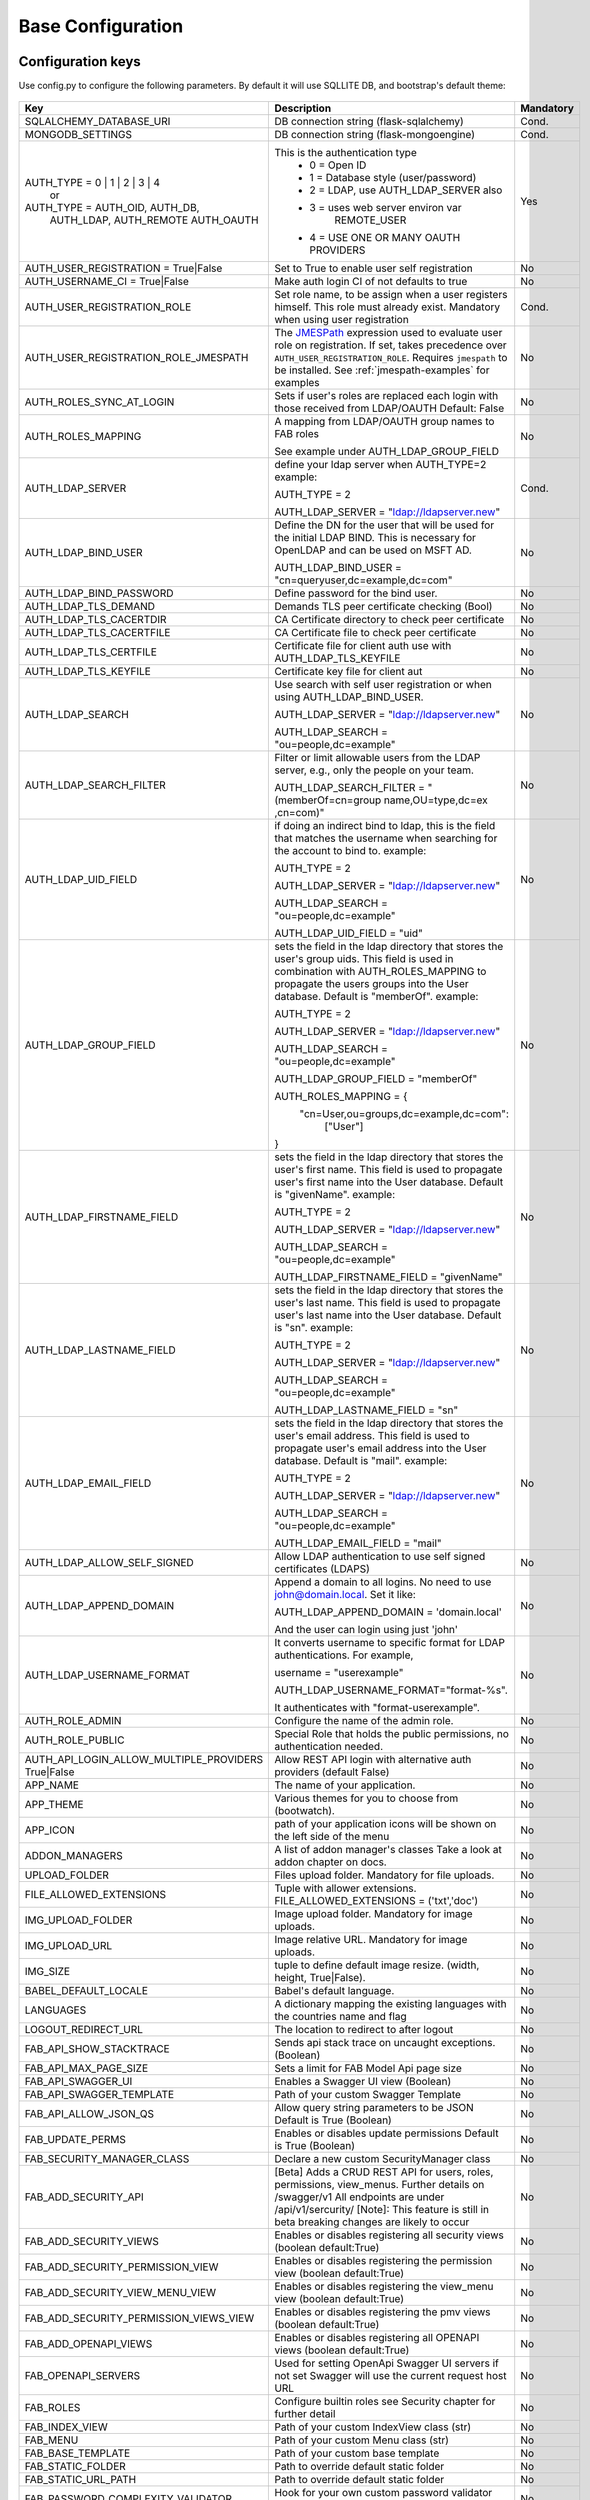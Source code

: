 Base Configuration
==================

Configuration keys
------------------

Use config.py to configure the following parameters. By default it will use SQLLITE DB, and bootstrap's default theme:

    .. cssclass:: table-bordered table-hover

+----------------------------------------+--------------------------------------------+-----------+
| Key                                    | Description                                | Mandatory |
+========================================+============================================+===========+
| SQLALCHEMY_DATABASE_URI                | DB connection string (flask-sqlalchemy)    |   Cond.   |
+----------------------------------------+--------------------------------------------+-----------+
| MONGODB_SETTINGS                       | DB connection string (flask-mongoengine)   |   Cond.   |
+----------------------------------------+--------------------------------------------+-----------+
| AUTH_TYPE = 0 | 1 | 2 | 3 | 4          | This is the authentication type            |   Yes     |
|           or                           |  - 0 = Open ID                             |           |
| AUTH_TYPE = AUTH_OID, AUTH_DB,         |  - 1 = Database style (user/password)      |           |
|            AUTH_LDAP, AUTH_REMOTE      |  - 2 = LDAP, use AUTH_LDAP_SERVER also     |           |
|            AUTH_OAUTH                  |  - 3 = uses web server environ var         |           |
|                                        |        REMOTE_USER                         |           |
|                                        |  - 4 = USE ONE OR MANY OAUTH PROVIDERS     |           |
+----------------------------------------+--------------------------------------------+-----------+
| AUTH_USER_REGISTRATION =               | Set to True to enable user self            |   No      |
| True|False                             | registration                               |           |
+----------------------------------------+--------------------------------------------+-----------+
| AUTH_USERNAME_CI =                     | Make auth login CI of not defaults to true |   No      |
| True|False                             |                                            |           |
+----------------------------------------+--------------------------------------------+-----------+
| AUTH_USER_REGISTRATION_ROLE            | Set role name, to be assign when a user    |   Cond.   |
|                                        | registers himself. This role must already  |           |
|                                        | exist. Mandatory when using user           |           |
|                                        | registration                               |           |
+----------------------------------------+--------------------------------------------+-----------+
| AUTH_USER_REGISTRATION_ROLE_JMESPATH   | The `JMESPath <http://jmespath.org/>`_     |   No      |
|                                        | expression used to evaluate user role on   |           |
|                                        | registration. If set, takes precedence     |           |
|                                        | over ``AUTH_USER_REGISTRATION_ROLE``.      |           |
|                                        | Requires ``jmespath`` to be installed.     |           |
|                                        | See :ref:`jmespath-examples` for examples  |           |
+----------------------------------------+--------------------------------------------+-----------+
| AUTH_ROLES_SYNC_AT_LOGIN               | Sets if user's roles are replaced each     |   No      |
|                                        | login with those received from LDAP/OAUTH  |           |
|                                        | Default: False                             |           |
+----------------------------------------+--------------------------------------------+-----------+
| AUTH_ROLES_MAPPING                     | A mapping from LDAP/OAUTH group names      |   No      |
|                                        | to FAB roles                               |           |
|                                        |                                            |           |
|                                        | See example under AUTH_LDAP_GROUP_FIELD    |           |
+----------------------------------------+--------------------------------------------+-----------+
| AUTH_LDAP_SERVER                       | define your ldap server when AUTH_TYPE=2   |   Cond.   |
|                                        | example:                                   |           |
|                                        |                                            |           |
|                                        | AUTH_TYPE = 2                              |           |
|                                        |                                            |           |
|                                        | AUTH_LDAP_SERVER = "ldap://ldapserver.new" |           |
+----------------------------------------+--------------------------------------------+-----------+
| AUTH_LDAP_BIND_USER                    | Define the DN for the user that will be    |   No      |
|                                        | used for the initial LDAP BIND.            |           |
|                                        | This is necessary for OpenLDAP and can be  |           |
|                                        | used on MSFT AD.                           |           |
|                                        |                                            |           |
|                                        | AUTH_LDAP_BIND_USER =                      |           |
|                                        | "cn=queryuser,dc=example,dc=com"           |           |
|                                        |                                            |           |
+----------------------------------------+--------------------------------------------+-----------+
| AUTH_LDAP_BIND_PASSWORD                | Define password for the bind user.         |   No      |
+----------------------------------------+--------------------------------------------+-----------+
| AUTH_LDAP_TLS_DEMAND                   | Demands TLS peer certificate checking      |   No      |
|                                        | (Bool)                                     |           |
+----------------------------------------+--------------------------------------------+-----------+
| AUTH_LDAP_TLS_CACERTDIR                | CA Certificate directory to check peer     |   No      |
|                                        | certificate                                |           |
+----------------------------------------+--------------------------------------------+-----------+
| AUTH_LDAP_TLS_CACERTFILE               | CA Certificate file to check peer          |   No      |
|                                        | certificate                                |           |
+----------------------------------------+--------------------------------------------+-----------+
| AUTH_LDAP_TLS_CERTFILE                 | Certificate file for client auth           |   No      |
|                                        | use with AUTH_LDAP_TLS_KEYFILE             |           |
+----------------------------------------+--------------------------------------------+-----------+
| AUTH_LDAP_TLS_KEYFILE                  | Certificate key file for client aut        |   No      |
+----------------------------------------+--------------------------------------------+-----------+
| AUTH_LDAP_SEARCH                       | Use search with self user                  |   No      |
|                                        | registration or when using                 |           |
|                                        | AUTH_LDAP_BIND_USER.                       |           |
|                                        |                                            |           |
|                                        | AUTH_LDAP_SERVER = "ldap://ldapserver.new" |           |
|                                        |                                            |           |
|                                        | AUTH_LDAP_SEARCH = "ou=people,dc=example"  |           |
+----------------------------------------+--------------------------------------------+-----------+
| AUTH_LDAP_SEARCH_FILTER                | Filter or limit allowable users from       |   No      |
|                                        | the LDAP server, e.g., only the people     |           |
|                                        | on your team.                              |           |
|                                        |                                            |           |
|                                        | AUTH_LDAP_SEARCH_FILTER =                  |           |
|                                        | "(memberOf=cn=group name,OU=type,dc=ex     |           |
|                                        | ,cn=com)"                                  |           |
+----------------------------------------+--------------------------------------------+-----------+
| AUTH_LDAP_UID_FIELD                    | if doing an indirect bind to ldap, this    |   No      |
|                                        | is the field that matches the username     |           |
|                                        | when searching for the account to bind     |           |
|                                        | to.                                        |           |
|                                        | example:                                   |           |
|                                        |                                            |           |
|                                        | AUTH_TYPE = 2                              |           |
|                                        |                                            |           |
|                                        | AUTH_LDAP_SERVER = "ldap://ldapserver.new" |           |
|                                        |                                            |           |
|                                        | AUTH_LDAP_SEARCH = "ou=people,dc=example"  |           |
|                                        |                                            |           |
|                                        | AUTH_LDAP_UID_FIELD = "uid"                |           |
+----------------------------------------+--------------------------------------------+-----------+
| AUTH_LDAP_GROUP_FIELD                  | sets the field in the ldap directory that  |   No      |
|                                        | stores the user's group uids. This field   |           |
|                                        | is used in combination with                |           |
|                                        | AUTH_ROLES_MAPPING to propagate the users  |           |
|                                        | groups into the User database.             |           |
|                                        | Default is "memberOf".                     |           |
|                                        | example:                                   |           |
|                                        |                                            |           |
|                                        | AUTH_TYPE = 2                              |           |
|                                        |                                            |           |
|                                        | AUTH_LDAP_SERVER = "ldap://ldapserver.new" |           |
|                                        |                                            |           |
|                                        | AUTH_LDAP_SEARCH = "ou=people,dc=example"  |           |
|                                        |                                            |           |
|                                        | AUTH_LDAP_GROUP_FIELD = "memberOf"         |           |
|                                        |                                            |           |
|                                        | AUTH_ROLES_MAPPING = {                     |           |
|                                        |   "cn=User,ou=groups,dc=example,dc=com":   |           |
|                                        |     ["User"]                               |           |
|                                        | }                                          |           |
+----------------------------------------+--------------------------------------------+-----------+
| AUTH_LDAP_FIRSTNAME_FIELD              | sets the field in the ldap directory that  |   No      |
|                                        | stores the user's first name. This field   |           |
|                                        | is used to propagate user's first name     |           |
|                                        | into the User database.                    |           |
|                                        | Default is "givenName".                    |           |
|                                        | example:                                   |           |
|                                        |                                            |           |
|                                        | AUTH_TYPE = 2                              |           |
|                                        |                                            |           |
|                                        | AUTH_LDAP_SERVER = "ldap://ldapserver.new" |           |
|                                        |                                            |           |
|                                        | AUTH_LDAP_SEARCH = "ou=people,dc=example"  |           |
|                                        |                                            |           |
|                                        | AUTH_LDAP_FIRSTNAME_FIELD = "givenName"    |           |
+----------------------------------------+--------------------------------------------+-----------+
| AUTH_LDAP_LASTNAME_FIELD               | sets the field in the ldap directory that  |   No      |
|                                        | stores the user's last name. This field    |           |
|                                        | is used to propagate user's last name      |           |
|                                        | into the User database.                    |           |
|                                        | Default is "sn".                           |           |
|                                        | example:                                   |           |
|                                        |                                            |           |
|                                        | AUTH_TYPE = 2                              |           |
|                                        |                                            |           |
|                                        | AUTH_LDAP_SERVER = "ldap://ldapserver.new" |           |
|                                        |                                            |           |
|                                        | AUTH_LDAP_SEARCH = "ou=people,dc=example"  |           |
|                                        |                                            |           |
|                                        | AUTH_LDAP_LASTNAME_FIELD = "sn"            |           |
+----------------------------------------+--------------------------------------------+-----------+
| AUTH_LDAP_EMAIL_FIELD                  | sets the field in the ldap directory that  |   No      |
|                                        | stores the user's email address. This      |           |
|                                        | field is used to propagate user's email    |           |
|                                        | address into the User database.            |           |
|                                        | Default is "mail".                         |           |
|                                        | example:                                   |           |
|                                        |                                            |           |
|                                        | AUTH_TYPE = 2                              |           |
|                                        |                                            |           |
|                                        | AUTH_LDAP_SERVER = "ldap://ldapserver.new" |           |
|                                        |                                            |           |
|                                        | AUTH_LDAP_SEARCH = "ou=people,dc=example"  |           |
|                                        |                                            |           |
|                                        | AUTH_LDAP_EMAIL_FIELD = "mail"             |           |
+----------------------------------------+--------------------------------------------+-----------+
| AUTH_LDAP_ALLOW_SELF_SIGNED            | Allow LDAP authentication to use self      |   No      |
|                                        | signed certificates (LDAPS)                |           |
+----------------------------------------+--------------------------------------------+-----------+
| AUTH_LDAP_APPEND_DOMAIN                | Append a domain to all logins. No need to  |   No      |
|                                        | use john@domain.local. Set it like:        |           |
|                                        |                                            |           |
|                                        | AUTH_LDAP_APPEND_DOMAIN = 'domain.local'   |           |
|                                        |                                            |           |
|                                        | And the user can login using just 'john'   |           |
+----------------------------------------+--------------------------------------------+-----------+
| AUTH_LDAP_USERNAME_FORMAT              | It converts username to specific format for|   No      |
|                                        | LDAP authentications. For example,         |           |
|                                        |                                            |           |
|                                        | username = "userexample"                   |           |
|                                        |                                            |           |
|                                        | AUTH_LDAP_USERNAME_FORMAT="format-%s".     |           |
|                                        |                                            |           |
|                                        | It authenticates with "format-userexample".|           |
+----------------------------------------+--------------------------------------------+-----------+
| AUTH_ROLE_ADMIN                        | Configure the name of the admin role.      |   No      |
+----------------------------------------+--------------------------------------------+-----------+
| AUTH_ROLE_PUBLIC                       | Special Role that holds the public         |   No      |
|                                        | permissions, no authentication needed.     |           |
+----------------------------------------+--------------------------------------------+-----------+
| AUTH_API_LOGIN_ALLOW_MULTIPLE_PROVIDERS| Allow REST API login with alternative auth |   No      |
| True|False                             | providers (default False)                  |           |
+----------------------------------------+--------------------------------------------+-----------+
| APP_NAME                               | The name of your application.              |   No      |
+----------------------------------------+--------------------------------------------+-----------+
| APP_THEME                              | Various themes for you to choose           |   No      |
|                                        | from (bootwatch).                          |           |
+----------------------------------------+--------------------------------------------+-----------+
| APP_ICON                               | path of your application icons             |   No      |
|                                        | will be shown on the left side of the menu |           |
+----------------------------------------+--------------------------------------------+-----------+
| ADDON_MANAGERS                         | A list of addon manager's classes          |   No      |
|                                        | Take a look at addon chapter on docs.      |           |
+----------------------------------------+--------------------------------------------+-----------+
| UPLOAD_FOLDER                          | Files upload folder.                       |   No      |
|                                        | Mandatory for file uploads.                |           |
+----------------------------------------+--------------------------------------------+-----------+
| FILE_ALLOWED_EXTENSIONS                | Tuple with allower extensions.             |   No      |
|                                        | FILE_ALLOWED_EXTENSIONS = ('txt','doc')    |           |
+----------------------------------------+--------------------------------------------+-----------+
| IMG_UPLOAD_FOLDER                      | Image upload folder.                       |   No      |
|                                        | Mandatory for image uploads.               |           |
+----------------------------------------+--------------------------------------------+-----------+
| IMG_UPLOAD_URL                         | Image relative URL.                        |   No      |
|                                        | Mandatory for image uploads.               |           |
+----------------------------------------+--------------------------------------------+-----------+
| IMG_SIZE                               | tuple to define default image resize.      |   No      |
|                                        | (width, height, True|False).               |           |
+----------------------------------------+--------------------------------------------+-----------+
| BABEL_DEFAULT_LOCALE                   | Babel's default language.                  |   No      |
+----------------------------------------+--------------------------------------------+-----------+
| LANGUAGES                              | A dictionary mapping                       |   No      |
|                                        | the existing languages with the countries  |           |
|                                        | name and flag                              |           |
+----------------------------------------+--------------------------------------------+-----------+
| LOGOUT_REDIRECT_URL                    | The location to redirect to after logout   |   No      |
+----------------------------------------+--------------------------------------------+-----------+
| FAB_API_SHOW_STACKTRACE                | Sends api stack trace on uncaught          |   No      |
|                                        | exceptions. (Boolean)                      |           |
+----------------------------------------+--------------------------------------------+-----------+
| FAB_API_MAX_PAGE_SIZE                  | Sets a limit for FAB Model Api page size   |   No      |
+----------------------------------------+--------------------------------------------+-----------+
| FAB_API_SWAGGER_UI                     | Enables a Swagger UI view (Boolean)        |   No      |
+----------------------------------------+--------------------------------------------+-----------+
| FAB_API_SWAGGER_TEMPLATE               | Path of your custom Swagger Template       |   No      |
+----------------------------------------+--------------------------------------------+-----------+
| FAB_API_ALLOW_JSON_QS                  | Allow query string parameters to be JSON   |           |
|                                        | Default is True (Boolean)                  |   No      |
+----------------------------------------+--------------------------------------------+-----------+
| FAB_UPDATE_PERMS                       | Enables or disables update permissions     |           |
|                                        | Default is True (Boolean)                  |   No      |
+----------------------------------------+--------------------------------------------+-----------+
| FAB_SECURITY_MANAGER_CLASS             | Declare a new custom SecurityManager       |           |
|                                        | class                                      |   No      |
+----------------------------------------+--------------------------------------------+-----------+
| FAB_ADD_SECURITY_API                   | [Beta] Adds a CRUD REST API for users,     |           |
|                                        | roles, permissions, view_menus.            |   No      |
|                                        | Further details on /swagger/v1             |           |
|                                        | All endpoints are under /api/v1/sercurity/ |           |
|                                        | [Note]: This feature is still in beta      |           |
|                                        | breaking changes are likely to occur       |           |
+----------------------------------------+--------------------------------------------+-----------+
| FAB_ADD_SECURITY_VIEWS                 | Enables or disables registering all        |           |
|                                        | security views (boolean default:True)      |   No      |
+----------------------------------------+--------------------------------------------+-----------+
| FAB_ADD_SECURITY_PERMISSION_VIEW       | Enables or disables registering the        |           |
|                                        | permission view (boolean default:True)     |   No      |
+----------------------------------------+--------------------------------------------+-----------+
| FAB_ADD_SECURITY_VIEW_MENU_VIEW        | Enables or disables registering the        |           |
|                                        | view_menu view (boolean default:True)      |   No      |
+----------------------------------------+--------------------------------------------+-----------+
| FAB_ADD_SECURITY_PERMISSION_VIEWS_VIEW | Enables or disables registering the        |           |
|                                        | pmv views (boolean default:True)           |   No      |
+----------------------------------------+--------------------------------------------+-----------+
| FAB_ADD_OPENAPI_VIEWS                  | Enables or disables registering all        |           |
|                                        | OPENAPI views (boolean default:True)       |   No      |
+----------------------------------------+--------------------------------------------+-----------+
| FAB_OPENAPI_SERVERS                    | Used for setting OpenApi Swagger UI        |           |
|                                        | servers if not set Swagger will use the    |           |
|                                        | current request host URL                   |   No      |
+----------------------------------------+--------------------------------------------+-----------+
| FAB_ROLES                              | Configure builtin roles see Security       |           |
|                                        | chapter for further detail                 |   No      |
+----------------------------------------+--------------------------------------------+-----------+
| FAB_INDEX_VIEW                         | Path of your custom IndexView class        |           |
|                                        | (str)                                      |   No      |
+----------------------------------------+--------------------------------------------+-----------+
| FAB_MENU                               | Path of your custom Menu class             |           |
|                                        | (str)                                      |   No      |
+----------------------------------------+--------------------------------------------+-----------+
| FAB_BASE_TEMPLATE                      | Path of your custom base template          |           |
|                                        |                                            |   No      |
+----------------------------------------+--------------------------------------------+-----------+
| FAB_STATIC_FOLDER                      | Path to override default static folder     |           |
|                                        |                                            |   No      |
+----------------------------------------+--------------------------------------------+-----------+
| FAB_STATIC_URL_PATH                    | Path to override default static folder     |           |
|                                        |                                            |   No      |
+----------------------------------------+--------------------------------------------+-----------+
| FAB_PASSWORD_COMPLEXITY_VALIDATOR      | Hook for your own custom password          |           |
|                                        | validator function.                        |   No      |
+----------------------------------------+--------------------------------------------+-----------+
| FAB_PASSWORD_COMPLEXITY_ENABLED        | Enables the password complexity            |           |
|                                        | validation for AUTH database users.        |   No      |
|                                        | Default is False.                          |           |
+----------------------------------------+--------------------------------------------+-----------+


Using config.py
---------------
 
My favorite way, and the one I advise if you are building a medium to large size application
is to place all your configuration keys on a config.py file
 
Next you only have to import them to the Flask app object, like this
::

    app = Flask(__name__)
    app.config.from_object('config')

Take a look at the skeleton `config.py <https://github.com/dpgaspar/Flask-AppBuilder-Skeleton/blob/master/config.py>`_


.. _jmespath-examples:

Using JMESPath to map user registration role
--------------------------------------------

If user self registration is enabled and ``AUTH_USER_REGISTRATION_ROLE_JMESPATH`` is set, it is 
used as a `JMESPath <http://jmespath.org/>`_ expression to evalate user registration role. The input
values is ``userinfo`` dict, returned by ``get_oauth_user_info`` function of Security Manager.
Usage of JMESPath expressions requires `jmespath <https://pypi.org/project/jmespath/>`_ package 
to be installed.

In case of Google OAuth, userinfo contains user's email that can be used to map some users as admins
and rest of the domain users as read only users. For example, this expression:
``contains(['user1@domain.com', 'user2@domain.com'], email) && 'Admin' || 'Viewer'``
causes users 1 and 2 to be registered with role ``Admin`` and rest with the role ``Viewer``.

JMESPath expression allow more groups to be evaluated:
``email == 'user1@domain.com' && 'Admin' || (email == 'user2@domain.com' && 'Op' || 'Viewer')``

For more example, see `specification <https://jmespath.org/specification.html>`_.